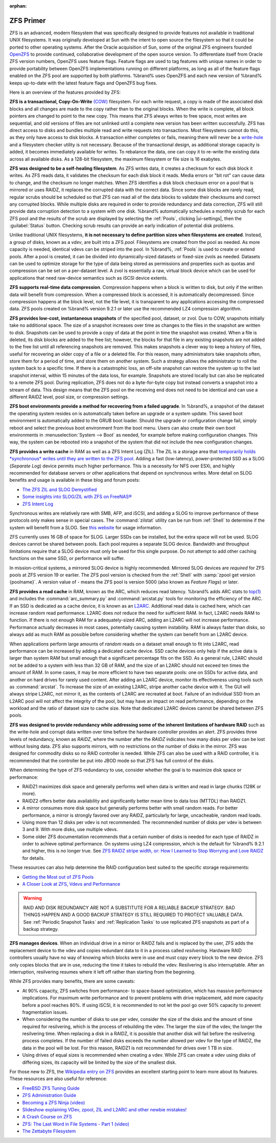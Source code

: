 :orphan:

.. _ZFS Primer:

ZFS Primer
------------

ZFS is an advanced, modern filesystem that was specifically designed
to provide features not available in traditional UNIX filesystems. It
was originally developed at Sun with the intent to open source the
filesystem so that it could be ported to other operating systems.
After the Oracle acquisition of Sun, some of the original ZFS
engineers founded `OpenZFS <http://open-zfs.org/wiki/Main_Page>`__
to provide continued, collaborative development of the open
source version. To differentiate itself from Oracle ZFS version
numbers, OpenZFS uses feature flags. Feature flags are used to tag
features with unique names in order to provide portability between
OpenZFS implementations running on different platforms, as long as all
of the feature flags enabled on the ZFS pool are supported by both
platforms. %brand% uses OpenZFS and each new version of %brand% keeps
up-to-date with the latest feature flags and OpenZFS bug fixes.

Here is an overview of the features provided by ZFS:

**ZFS is a transactional, Copy-On-Write**
`(COW)
<https://en.wikipedia.org/wiki/ZFS#Copy-on-write_transactional_model>`__
filesystem. For each write request, a copy is made of the associated
disk blocks and all changes are made to the copy rather than to the
original blocks. When the write is complete, all block pointers are
changed to point to the new copy. This means that ZFS always writes to
free space, most writes are sequential, and old versions of files are
not unlinked until a complete new version has been written
successfully. ZFS has direct access to disks and bundles multiple read
and write requests into transactions. Most filesystems cannot do this,
as they only have access to disk blocks. A transaction either
completes or fails, meaning there will never be a
`write-hole <https://blogs.oracle.com/bonwick/raid-z>`__
and a filesystem checker utility is not necessary. Because of the
transactional design, as additional storage capacity is added, it
becomes immediately available for writes. To rebalance the data, one
can copy it to re-write the existing data across all available disks.
As a 128-bit filesystem, the maximum filesystem or file size is 16
exabytes.

**ZFS was designed to be a self-healing filesystem**. As ZFS writes
data, it creates a checksum for each disk block it writes. As ZFS
reads data, it validates the checksum for each disk block it reads.
Media errors or "bit rot" can cause data to change, and the checksum
no longer matches. When ZFS identifies a disk block checksum error on
a pool that is mirrored or uses RAIDZ, it replaces the corrupted data
with the correct data. Since some disk blocks are rarely read, regular
scrubs should be scheduled so that ZFS can read all of the data blocks
to validate their checksums and correct any corrupted blocks. While
multiple disks are required in order to provide redundancy and data
correction, ZFS will still provide data corruption detection to a
system with one disk. %brand% automatically schedules a monthly scrub
for each ZFS pool and the results of the scrub are displayed by
selecting the :ref:`Pools`, clicking |ui-settings|, then the
:guilabel:`Status` button. Checking scrub results can provide an early
indication of potential disk problems.

Unlike traditional UNIX filesystems,
**it is not necessary to define partition sizes when filesystems are
created**.
Instead, a group of disks, known as a *vdev*, are built into a ZFS
*pool*. Filesystems are created from the pool as needed. As more
capacity is needed, identical vdevs can be striped into the pool. In
%brand%, :ref:`Pools` is used to create or extend pools.
After a pool is created, it can be divided into dynamically-sized
datasets or fixed-size zvols as needed. Datasets can be used to
optimize storage for the type of data being stored as permissions and
properties such as quotas and compression can be set on a per-dataset
level. A zvol is essentially a raw, virtual block device which can be
used for applications that need raw-device semantics such as iSCSI
device extents.

**ZFS supports real-time data compression**. Compression happens when
a block is written to disk, but only if the written data will benefit
from compression. When a compressed block is accessed, it is
automatically decompressed. Since compression happens at the block
level, not the file level, it is transparent to any applications
accessing the compressed data. ZFS pools created on %brand% version
9.2.1 or later use the recommended LZ4 compression algorithm.

**ZFS provides low-cost, instantaneous snapshots** of the specified
pool, dataset, or zvol. Due to COW, snapshots initially take no
additional space. The size of a snapshot increases over time as
changes to the files in the snapshot are written to disk. Snapshots
can be used to provide a copy of data at the point in time the
snapshot was created. When a file is deleted, its disk blocks are
added to the free list; however, the blocks for that file in any
existing snapshots are not added to the free list until all
referencing snapshots are removed. This makes snapshots a clever way
to keep a history of files, useful for recovering an older copy of a
file or a deleted file. For this reason, many administrators take
snapshots often, store them for a period of
time, and store them on another system. Such a
strategy allows the administrator to roll the system back to a
specific time. If there is a catastrophic loss, an off-site snapshot
can restore the system up to the last snapshot interval,
within 15 minutes of the data loss, for example. Snapshots are stored
locally but can also be replicated to a remote ZFS pool. During replication,
ZFS does not do a byte-for-byte copy but instead converts a snapshot into a
stream of data. This design means that the ZFS pool on the receiving
end does not need to be identical and can use a different RAIDZ level,
pool size, or compression settings.

**ZFS boot environments provide a method for recovering from a failed
upgrade**. In %brand%, a snapshot of the dataset the operating system
resides on is automatically taken before an upgrade or a system
update. This saved boot environment is automatically added to the
GRUB boot loader. Should the upgrade or configuration change fail,
simply reboot and select the previous boot environment from the boot
menu. Users can also create their own boot environments in
:menuselection:`System --> Boot` as needed, for example before making
configuration changes. This way, the system can be rebooted into a
snapshot of the system that did not include the new configuration
changes.

**ZFS provides a write cache** in RAM as well as a ZFS Intent Log (ZIL).
The ZIL is a storage area that `temporarily holds *synchronous* writes
until they are written to the ZFS pool
<https://pthree.org/2013/04/19/zfs-administration-appendix-a-visualizing-the-zfs-intent-log/>`__.
Adding a fast (low-latency), power-protected SSD as a SLOG
(*Separate Log*) device permits much higher performance. This is a
necessity for NFS over ESXi, and highly recommended for database
servers or other applications that depend on synchronous writes. More
detail on SLOG benefits and usage is available in these blog and forum
posts:

* `The ZFS ZIL and SLOG Demystified
  <http://www.freenas.org/blog/zfs-zil-and-slog-demystified/>`__

* `Some insights into SLOG/ZIL with ZFS on FreeNAS®
  <https://forums.freenas.org/index.php?threads/some-insights-into-slog-zil-with-zfs-on-freenas.13633/>`__

* `ZFS Intent Log
  <http://nex7.blogspot.com/2013/04/zfs-intent-log.html>`__

Synchronous writes are relatively rare with SMB, AFP, and iSCSI, and
adding a SLOG to improve performance of these protocols only makes
sense in special cases. The :command:`zilstat` utility can be run from
:ref:`Shell` to determine if the system will benefit from a SLOG. See
`this website
<http://www.richardelling.com/Home/scripts-and-programs-1/zilstat>`__
for usage information.

ZFS currently uses 16 GB of space for SLOG. Larger SSDs can be
installed, but the extra space will not be used. SLOG devices cannot
be shared between pools. Each pool requires a separate SLOG device.
Bandwidth and throughput limitations require that a SLOG device must
only be used for this single purpose. Do not attempt to add other
caching functions on the same SSD, or performance will suffer.

In mission-critical systems, a mirrored SLOG device is highly
recommended. Mirrored SLOG devices are *required* for ZFS pools at
ZFS version 19 or earlier. The ZFS pool version is checked from the
:ref:`Shell` with :samp:`zpool get version {poolname}`. A version
value of *-* means the ZFS pool is version 5000 (also known as
*Feature Flags*) or later.

**ZFS provides a read cache** in RAM, known as the ARC, which reduces
read latency. %brand% adds ARC stats to
`top(1) <https://www.freebsd.org/cgi/man.cgi?query=top>`__
and includes the :command:`arc_summary.py` and :command:`arcstat.py`
tools for monitoring the efficiency of the ARC. If an SSD is dedicated
as a cache device, it is known as an
`L2ARC <http://www.brendangregg.com/blog/2008-07-22/zfs-l2arc.html>`__.
Additional read data is cached here, which can increase random read
performance. L2ARC does *not* reduce the need for sufficient RAM. In
fact, L2ARC needs RAM to function. If there is not enough RAM for a
adequately-sized ARC, adding an L2ARC will not increase performance.
Performance actually decreases in most cases, potentially causing
system instability. RAM is always faster than disks, so always add as
much RAM as possible before considering whether the system can benefit
from an L2ARC device.

When applications perform large amounts of *random* reads on a dataset
small enough to fit into L2ARC, read performance can be increased by
adding a dedicated cache device. SSD cache devices only help if the
active data is larger than system RAM but small enough that a
significant percentage fits on the SSD. As a general rule, L2ARC
should not be added to a system with less than 32 GB of RAM, and the
size of an L2ARC should not exceed ten times the amount of RAM. In
some cases, it may be more efficient to have two separate pools: one
on SSDs for active data, and another on hard drives for rarely used
content. After adding an L2ARC device, monitor its effectiveness using
tools such as :command:`arcstat`. To increase the size of an existing
L2ARC, stripe another cache device with it. The GUI will always stripe
L2ARC, not mirror it, as the contents of L2ARC are recreated at boot.
Failure of an individual SSD from an L2ARC pool will not affect the
integrity of the pool, but may have an impact on read performance,
depending on the workload and the ratio of dataset size to cache size.
Note that dedicated L2ARC devices cannot be shared between ZFS pools.

**ZFS was designed to provide redundancy while addressing some of the
inherent limitations of hardware RAID** such as the write-hole and
corrupt data written over time before the hardware controller provides
an alert. ZFS provides three levels of redundancy, known as *RAIDZ*,
where the number after the *RAIDZ* indicates how many disks per vdev
can be lost without losing data. ZFS also supports mirrors, with no
restrictions on the number of disks in the mirror. ZFS was designed
for commodity disks so no RAID controller is needed. While ZFS can
also be used with a RAID controller, it is recommended that the
controller be put into JBOD mode so that ZFS has full control of the
disks.

When determining the type of ZFS redundancy to use, consider whether
the goal is to maximize disk space or performance:

* RAIDZ1 maximizes disk space and generally performs well when data
  is written and read in large chunks (128K or more).

* RAIDZ2 offers better data availability and significantly better
  mean time to data loss (MTTDL) than RAIDZ1.

* A mirror consumes more disk space but generally performs better
  with small random reads. For better performance, a mirror is
  strongly favored over any RAIDZ, particularly for large,
  uncacheable, random read loads.

* Using more than 12 disks per vdev is not recommended. The
  recommended number of disks per vdev is between 3 and 9. With more
  disks, use multiple vdevs.

* Some older ZFS documentation recommends that a certain number of
  disks is needed for each type of RAIDZ in order to achieve optimal
  performance. On systems using LZ4 compression, which is the default
  for %brand% 9.2.1 and higher, this is no longer true. See
  `ZFS RAIDZ stripe width, or: How I Learned to Stop Worrying and Love
  RAIDZ
  <https://www.delphix.com/blog/delphix-engineering/zfs-raidz-stripe-width-or-how-i-learned-stop-worrying-and-love-raidz>`__
  for details.

These resources can also help determine the RAID configuration best
suited to the specific storage requirements:

* `Getting the Most out of ZFS Pools
  <https://forums.freenas.org/index.php?threads/getting-the-most-out-of-zfs-pools.16/>`__

* `A Closer Look at ZFS, Vdevs and Performance
  <https://constantin.glez.de/2010/06/04/a-closer-look-zfs-vdevs-and-performance/>`__

.. warning:: RAID AND DISK REDUNDANCY ARE NOT A SUBSTITUTE FOR A
   RELIABLE BACKUP STRATEGY. BAD THINGS HAPPEN AND A GOOD BACKUP
   STRATEGY IS STILL REQUIRED TO PROTECT VALUABLE DATA. See
   :ref:`Periodic Snapshot Tasks` and :ref:`Replication Tasks` to use
   replicated ZFS snapshots as part of a backup strategy.

**ZFS manages devices**. When an individual drive in a mirror or
RAIDZ fails and is replaced by the user, ZFS adds the replacement
device to the vdev and copies redundant data to it in a process called
*resilvering*. Hardware RAID controllers usually have no way of
knowing which blocks were in use and must copy every block to the new
device. ZFS only copies blocks that are in use, reducing the time it
takes to rebuild the vdev. Resilvering is also interruptable. After an
interruption, resilvering resumes where it left off rather than
starting from the beginning.

While ZFS provides many benefits, there are some caveats:

* At 90% capacity, ZFS switches from performance- to space-based
  optimization, which has massive performance implications. For
  maximum write performance and to prevent problems with drive
  replacement, add more capacity before a pool reaches 80%. If
  using iSCSI, it is recommended to not let the pool go over 50%
  capacity to prevent fragmentation issues.

* When considering the number of disks to use per vdev, consider the
  size of the disks and the amount of time required for resilvering,
  which is the process of rebuilding the vdev. The larger the size of
  the vdev, the longer the resilvering time. When replacing a disk in
  a RAIDZ, it is possible that another disk will fail before the
  resilvering process completes. If the number of failed disks
  exceeds the number allowed per vdev for the type of RAIDZ, the data
  in the pool will be lost. For this reason, RAIDZ1 is not
  recommended for drives over 1 TB in size.

* Using drives of equal sizes is recommended when
  creating a vdev. While ZFS can create a vdev using disks of differing
  sizes, its capacity will be limited by the size of the smallest disk.

For those new to ZFS, the
`Wikipedia entry on ZFS <https://en.wikipedia.org/wiki/Zfs>`__
provides an excellent starting point to learn more about its features.
These resources are also useful for reference:

* `FreeBSD ZFS Tuning Guide
  <https://wiki.freebsd.org/ZFSTuningGuide>`__

* `ZFS Administration Guide
  <https://docs.oracle.com/cd/E19253-01/819-5461/index.html>`__

* `Becoming a ZFS Ninja (video)
  <https://www.youtube.com/watch?v=6_K55Ira1Cs>`__

* `Slideshow explaining VDev, zpool, ZIL and L2ARC and other
  newbie mistakes!
  <https://forums.freenas.org/index.php?threads/slideshow-explaining-vdev-zpool-zil-and-l2arc-for-noobs.7775/>`__

* `A Crash Course on ZFS <http://www.bsdnow.tv/tutorials/zfs>`__

* `ZFS: The Last Word in File Systems - Part 1 (video)
  <https://www.youtube.com/watch?v=uT2i2ryhCio>`__

* `The Zettabyte Filesystem
  <https://www.youtube.com/watch?v=ptY6-K78McY>`__
